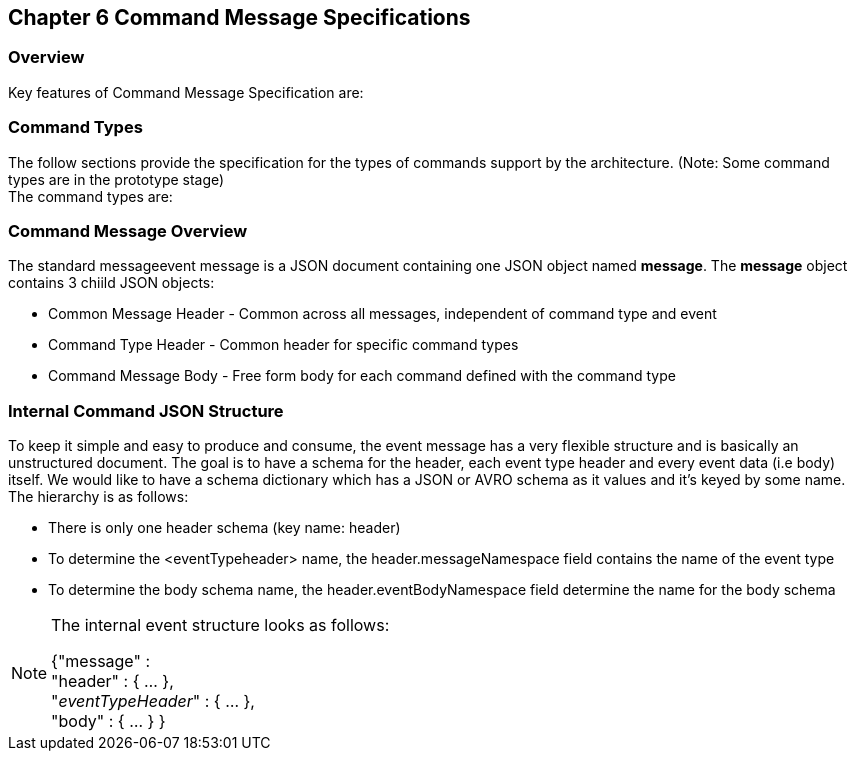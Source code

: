 == Chapter 6 Command Message Specifications ==

=== Overview ===
Key features of Command Message Specification are:


=== Command Types ===
The follow sections provide the specification for the types of commands support by the architecture. (Note: Some command types are in the prototype stage)  +
The command types are:

=== Command Message Overview ===

The standard messageevent message is a JSON document containing one JSON object named *message*. 
The *message* object contains 3 chiild JSON objects: 

* Common Message Header - Common across all messages, independent of command type and event
* Command Type Header - Common header for specific command types 
* Command Message Body - Free form body for each command defined with the command type


=== Internal Command JSON Structure ===
To keep it simple and easy to produce and consume, the event message has a very flexible structure and is basically an unstructured document. 
The goal is to have a schema for the header, each event type header and every event data (i.e body) itself. 
We would like to have a schema dictionary which has a JSON or AVRO schema as it values and it's keyed by some name. The hierarchy is as follows:

* There is only one header schema (key name: header)
* To determine the <eventTypeheader> name, the header.messageNamespace field contains the name of the event type
* To determine the body schema name, the header.eventBodyNamespace field determine the name for the body schema

[NOTE]
====
The internal event structure looks as follows:

{"message" : +
	"header" : {   ...  }, +
	"_eventTypeHeader_" : { ... }, +
	"body"  : { ... }
}

====